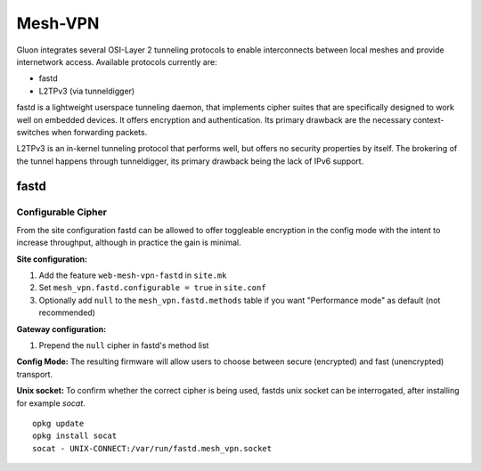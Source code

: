Mesh-VPN
========

Gluon integrates several OSI-Layer 2 tunneling protocols to
enable interconnects between local meshes and provide
internetwork access. Available protocols currently are:

- fastd
- L2TPv3 (via tunneldigger)

fastd is a lightweight userspace tunneling daemon, that
implements cipher suites that are specifically designed
to work well on embedded devices. It offers encryption
and authentication. Its primary drawback are the necessary
context-switches when forwarding packets.

L2TPv3 is an in-kernel tunneling protocol that performs well,
but offers no security properties by itself.
The brokering of the tunnel happens through tunneldigger,
its primary drawback being the lack of IPv6 support.

fastd
-----

Configurable Cipher
^^^^^^^^^^^^^^^^^^^


From the site configuration fastd can be allowed to offer
toggleable encryption in the config mode with the intent to
increase throughput, although in practice the gain is minimal.

**Site configuration:**

1) Add the feature ``web-mesh-vpn-fastd`` in ``site.mk``
2) Set ``mesh_vpn.fastd.configurable = true`` in ``site.conf``
3) Optionally add ``null`` to the ``mesh_vpn.fastd.methods`` table if you want "Performance mode" as default (not recommended)

**Gateway configuration:**

1) Prepend the ``null`` cipher in fastd's method list


**Config Mode:**
The resulting firmware will allow users to choose between secure (encrypted) and fast (unencrypted) transport.

.. image:: fastd_mode.gif

**Unix socket:**
To confirm whether the correct cipher is being used, fastds unix
socket can be interrogated, after installing for example `socat`.

::

       opkg update
       opkg install socat
       socat - UNIX-CONNECT:/var/run/fastd.mesh_vpn.socket
